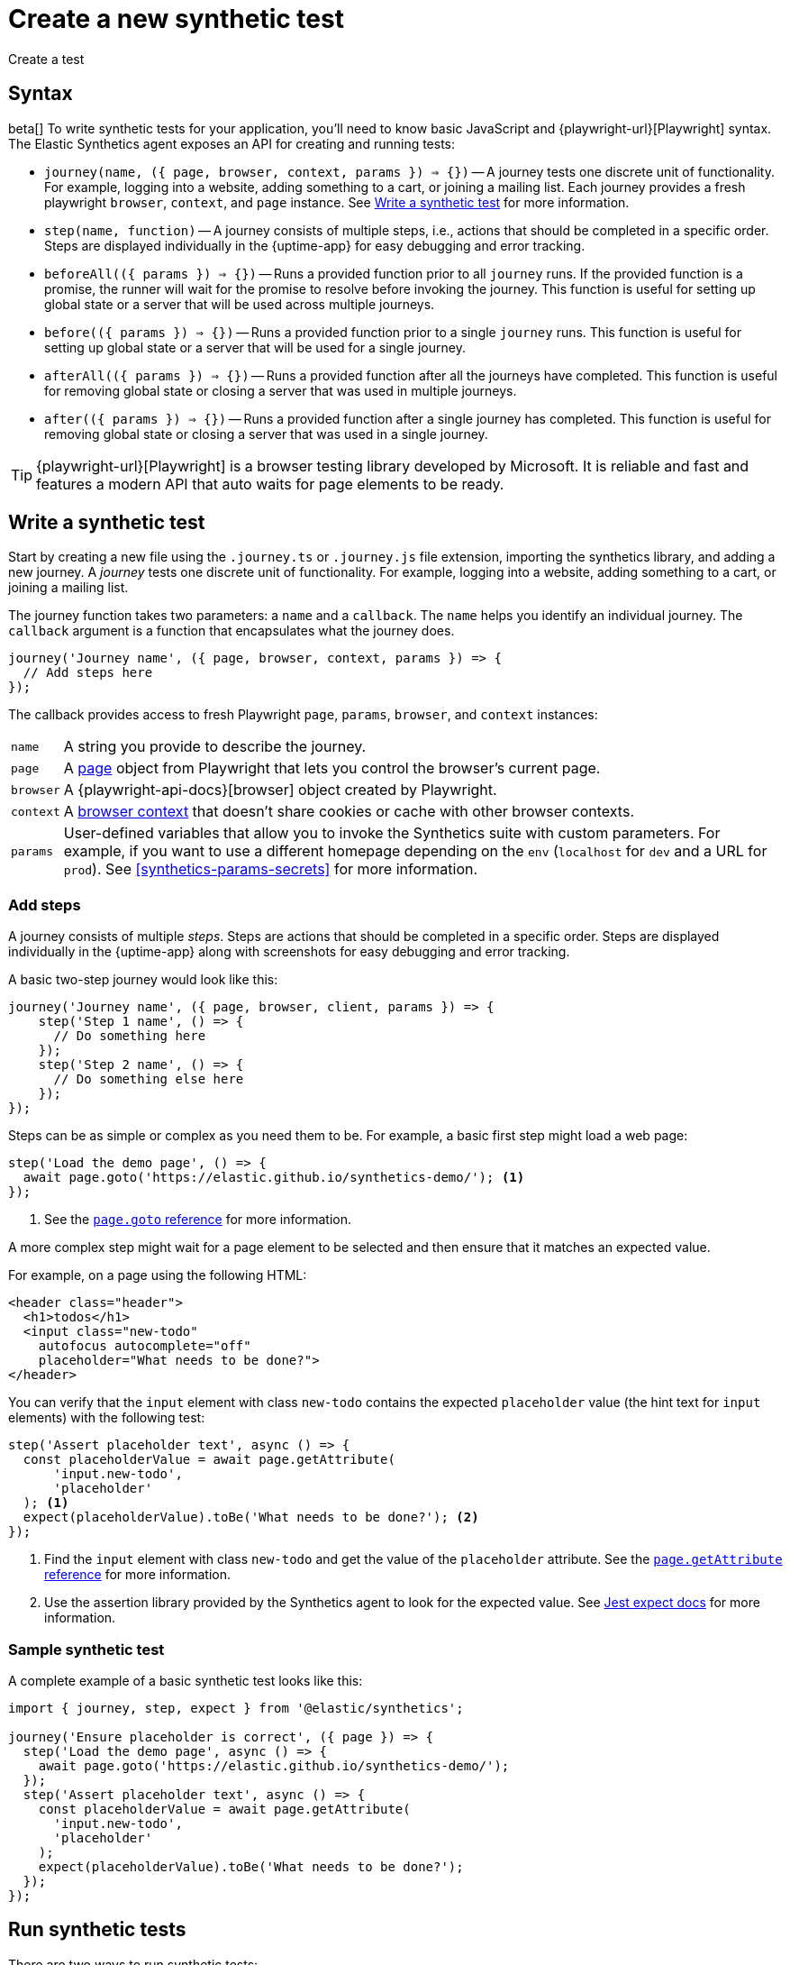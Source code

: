 [[synthetics-create-test]]
= Create a new synthetic test

++++
<titleabbrev>Create a test</titleabbrev>
++++

[discrete]
[[synthetics-syntax]]
== Syntax

beta[] To write synthetic tests for your application, you'll need to know basic JavaScript and
{playwright-url}[Playwright] syntax.
The Elastic Synthetics agent exposes an API for creating and running tests:

* `journey(name, ({ page, browser, context, params }) => {})` -- A journey tests one discrete unit of functionality.
For example, logging into a website, adding something to a cart, or joining a mailing list.
Each journey provides a fresh playwright `browser`, `context`, and `page` instance.
See <<synthetics-create-journey>> for more information.
* `step(name, function)` -- A journey consists of multiple steps, i.e., actions that should be completed in a specific order.
Steps are displayed individually in the {uptime-app} for easy debugging and error tracking.
* `beforeAll(({ params }) => {})` -- Runs a provided function prior to all `journey` runs.
If the provided function is a promise, the runner will wait for the promise to resolve before invoking the journey.
This function is useful for setting up global state or a server that will be used across multiple journeys.
* `before(({ params }) => {})` -- Runs a provided function prior to a single `journey` runs.
This function is useful for setting up global state or a server that will be used for a single journey.
* `afterAll(({ params }) => {})` -- Runs a provided function after all the journeys have completed.
This function is useful for removing global state or closing a server that was used in multiple journeys.
* `after(({ params }) => {})` -- Runs a provided function after a single journey has completed.
This function is useful for removing global state or closing a server that was used in a single journey.

TIP: {playwright-url}[Playwright] is a browser testing library developed by Microsoft.
It is reliable and fast and features a modern API that auto waits for page elements to be ready.

[discrete]
[[synthetics-create-journey]]
== Write a synthetic test

Start by creating a new file using the `.journey.ts` or `.journey.js` file extension,
importing the synthetics library, and adding a new journey.
A _journey_ tests one discrete unit of functionality.
For example, logging into a website, adding something to a cart, or joining a mailing list.

The journey function takes two parameters: a `name` and a `callback`.
The `name` helps you identify an individual journey.
The `callback` argument is a function that encapsulates what the journey does.

[source,js]
----
journey('Journey name', ({ page, browser, context, params }) => {
  // Add steps here
});
----

The callback provides access to fresh Playwright `page`, `params`, `browser`, and `context` instances:

[horizontal]
`name`::        A string you provide to describe the journey.
`page`::        A https://playwright.dev/docs/api/class-page[page] object from Playwright
                that lets you control the browser's current page.
`browser`::     A {playwright-api-docs}[browser] object created by Playwright.
`context`::     A https://playwright.dev/docs/api/class-browsercontext[browser context] 
                that doesn't share cookies or cache with other browser contexts.
`params`::      User-defined variables that allow you to invoke the Synthetics suite with custom parameters.
                For example, if you want to use a different homepage depending on the `env`
                (`localhost` for `dev` and a URL for `prod`). See <<synthetics-params-secrets>>
                for more information.


[discrete]
[[synthetics-create-step]]
=== Add steps

A journey consists of multiple _steps_. Steps are actions that should be completed in a specific order.
Steps are displayed individually in the {uptime-app} along with screenshots for easy debugging and error tracking.

A basic two-step journey would look like this:

[source,js]
----
journey('Journey name', ({ page, browser, client, params }) => {
    step('Step 1 name', () => {
      // Do something here
    });
    step('Step 2 name', () => {
      // Do something else here
    });
});
----

Steps can be as simple or complex as you need them to be.
For example, a basic first step might load a web page:

[source,js]
----
step('Load the demo page', () => {
  await page.goto('https://elastic.github.io/synthetics-demo/'); <1>
});
----
<1> See the https://playwright.dev/docs/api/class-page#page-goto[`page.goto` reference] for more information.

A more complex step might wait for a page element to be selected
and then ensure that it matches an expected value.

For example, on a page using the following HTML:

[source,html]
----
<header class="header">
  <h1>todos</h1>
  <input class="new-todo"
    autofocus autocomplete="off"
    placeholder="What needs to be done?">
</header>
----

You can verify that the `input` element with class `new-todo` contains the expected `placeholder` value
(the hint text for `input` elements) with the following test:

[source,js]
----
step('Assert placeholder text', async () => {
  const placeholderValue = await page.getAttribute(
      'input.new-todo',
      'placeholder'
  ); <1>
  expect(placeholderValue).toBe('What needs to be done?'); <2>
});
----
<1> Find the `input` element with class `new-todo` and get the value of the `placeholder` attribute.
See the https://playwright.dev/docs/api/class-page#page-get-attribute[`page.getAttribute` reference] for more information.
<2> Use the assertion library provided by the Synthetics agent to look for the
expected value. See https://jestjs.io/docs/expect[Jest expect docs] for more information.

[discrete]
[[synthetics-sample-test]]
=== Sample synthetic test

A complete example of a basic synthetic test looks like this:

[source,js]
----
import { journey, step, expect } from '@elastic/synthetics';

journey('Ensure placeholder is correct', ({ page }) => {
  step('Load the demo page', async () => {
    await page.goto('https://elastic.github.io/synthetics-demo/');
  });
  step('Assert placeholder text', async () => {
    const placeholderValue = await page.getAttribute(
      'input.new-todo',
      'placeholder'
    );
    expect(placeholderValue).toBe('What needs to be done?');
  });
});
----

[discrete]
[[synthetic-run-tests]]
== Run synthetic tests

There are two ways to run synthetic tests:

* If you want to create a single journey and manage it in isolation from monitors containing other journeys,
<<synthetics-inline-journey,use an inline journey>>.
Inline journeys can be more efficient, but have some limitations like not supporting dependencies or multiple journeys.
* If you have multiple journeys, rely on dependencies, or your tests need to live with your
application code, <<synthetics-test-suite,use a test suite>>.

[discrete]
[[synthetics-inline-journey]]
=== Use an inline journey

The easiest way to run a synthetic test is by creating an inline journey.
The `journey` keyword isn't required, and access to variables like `page` and `params` is automatic.
You cannot `import` any dependencies using inline scripts.

To test an inline example locally, change into your test's directory
and pipe the file contents to the `npx @elastic/synthetics` command.

For example, create a `sample.js` file containing steps:

[source,js]
----
step('load homepage', async () => {
    await page.goto('https://www.elastic.co');
});
step('hover over products menu', async () => {
    await page.hover('css=[data-nav-item=products]');
});
----

Then test the sample file:

[source,sh]
----
cat path/to/sample.js | npx @elastic/synthetics --inline
----

And you'll get a response similar to:

[source,sh]
----
Journey: inline
   ✓  Step: 'load homepage' succeeded (1831 ms)
   ✓  Step: 'hover over products menu' succeeded (97 ms)

 2 passed (2511 ms)
----

After testing locally, you can copy the script into your
Elastic Synthetics integration or `heartbeat.yml`.

* **{agent} and {fleet}**: Add an inline journey when configuring the Elastic Synthetics integration.
In Monitor settings, use Monitor Type "Browser" and switch the Source Type to "Inline script".
See <<synthetics-quickstart-fleet>> for details.
* **{heartbeat}**: Copy and paste your test steps into `heartbeat.yml`.
{heartbeat} spawns a separate Node.js process, schedules your tests, and runs them on a Chromium browser.
See <<synthetics-quickstart-step-two>> for details.

[discrete]
[[synthetics-test-suite]]
=== Use a test suite

If you have a suite of tests to implement, you can use Elastic Synthetics as a library.
In this method, you use Docker to run both {heartbeat} and `elastic-synthetics`.

To test an inline example locally, start by installing the `@elastic/synthetics` package globally:

[source,sh]
----
npm install -g @elastic/synthetics
----

Then write your tests:

. Create a new https://docs.npmjs.com/cli/v7/commands/npm-init[NPM/Node.js project].
. Create a `javascript` or `typescript` file that imports your tests.
All synthetic test files must use the `.journey.ts` or `.journey.js` file extension.
. Make sure any dependencies are defined with an `import` outside of the `journey` object.
. Compile everything together.

Find examples in the https://github.com/elastic/synthetics[elastic/synthetics] repository.
If you'd like to test an example locally, clone the repository and install the example:

[source,sh]
----
# Check out the synthetics repo and included examples
git clone git@github.com:elastic/synthetics.git &&\
cd synthetics/examples/todos/ &&\
# Install all required dependencies for the todos example
npm install
----

You are now inside the synthetics test suite, which is also an NPM project.
From this folder, you can run the provided tests.
By default only files matching the filename `*.journey.(ts|js)*` will be run.

[source,sh]
----
# Run tests on the current directory. The dot `.` indicates
# that it should run all tests in the current directory.
npx @elastic/synthetics .
----

After testing locally, you can run the test suite using the
Elastic Synthetics integration or `heartbeat.yml`.

* **{agent} and {fleet}**: Add a test suite when configuring the Elastic Synthetics integration.
Use Monitor Type "Browser" and use the Source Type "Zip URL" pointing to a zip file containing the test project.
See <<synthetics-quickstart-fleet>> for details.
* **{heartbeat}**: Copy and paste the path to your zip file into `heartbeat.yml`.
See <<synthetics-quickstart-step-two>> for details.

[discrete]
[[synthetics-ci]]
=== Run on CI

In addition to replacing your end-to-end tests locally, you can run a synthetic test suite on your CI environment.

Elastic's synthetics runner can output results in multiple formats, including JSON and JUnit
(the standard format supported by most CI platforms).
If any of your journeys fail, it will yield a non-zero exit code, which most CI systems pick up as a failure. 

You can see an example using GitHub Actions in the
https://github.com/elastic/synthetics-demo/blob/main/.github/workflows/run-synthetics.yml[elastic/synthetics-demo] repository.
This example sets up a job that executes the synthetics runner and tells the runner to yield results in a JUnit format.